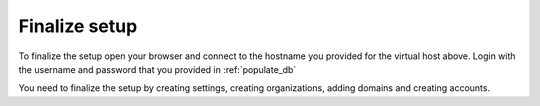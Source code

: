 Finalize setup
==============

To finalize the setup open your browser and connect to the hostname you provided
for the virtual host above. Login with the username and password that you provided
in :ref:`populate_db`

You need to finalize the setup by creating settings, creating organizations,
adding domains and creating accounts.